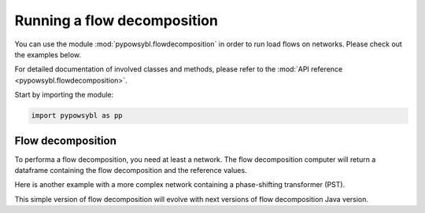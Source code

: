 Running a flow decomposition
============================

.. testsetup:: *

    import pathlib
    import pandas as pd

    import pypowsybl as pp
    
    pd.options.display.max_columns = None
    pd.options.display.expand_frame_repr = False
    import os
    cwd = os.getcwd()
    PROJECT_DIR = pathlib.Path(cwd).parent
    DATA_DIR = PROJECT_DIR.joinpath('data')

You can use the module :mod:`pypowsybl.flowdecomposition` in order to run load flows on networks.
Please check out the examples below.

For detailed documentation of involved classes and methods, please refer to the :mod:`API reference <pypowsybl.flowdecomposition>`.

Start by importing the module:

.. code-block:: python

   import pypowsybl as pp

Flow decomposition
------------------

To performa a flow decomposition, you need at least a network.
The flow decomposition computer will return a dataframe containing the flow decomposition and the reference values.

.. doctest::
    :options: +NORMALIZE_WHITESPACE

    >>> network = pp.network.create_eurostag_tutorial_example1_network()
    >>> flow_decomposition_dataframe = pp.flowdecomposition.run(network)
    >>> flow_decomposition_dataframe
                 allocated_flow  pst_flow  loop_flow_from_be  loop_flow_from_fr  ac_reference_flow  dc_reference_flow
    xnec_id                                                                                                          
    NHV1_NHV2_1             0.0       0.0              300.0                0.0         302.444049              300.0
    NHV1_NHV2_2             0.0       0.0              300.0                0.0         302.444049              300.0

Here is another example with a more complex network containing a phase-shifting transformer (PST).

.. doctest::
    :options: +NORMALIZE_WHITESPACE

    >>> network = pp.network.load(str(DATA_DIR.joinpath('NETWORK_PST_FLOW_WITH_COUNTRIES_NON_NEUTRAL.uct')))
    >>> flow_decomposition_dataframe = pp.flowdecomposition.run(network)
    >>> flow_decomposition_dataframe
                         allocated_flow    pst_flow  loop_flow_from_be  loop_flow_from_fr  ac_reference_flow  dc_reference_flow
    xnec_id                                                                                                          
    FGEN  11 BLOAD 11 1       29.015809  163.652703          -2.007905          -2.007905         192.390656         188.652703
    FGEN  11 BLOAD 12 1      -87.047428  163.652703           6.023714           6.023714         -76.189072         -88.652703


This simple version of flow decomposition will evolve with next versions of flow decomposition Java version.
